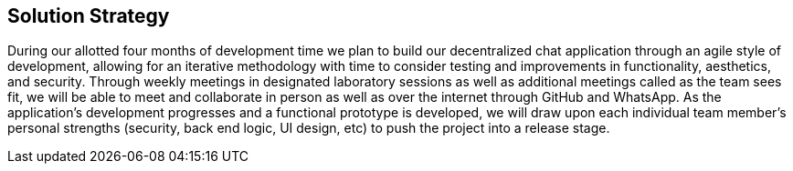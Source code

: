 [[section-solution-strategy]]
== Solution Strategy


[role="arc42help"]
****
During our allotted four months of development time we plan to build our decentralized chat application through an agile style of development, allowing for an iterative methodology with time to consider testing and improvements in functionality, aesthetics, and security. Through weekly meetings in designated laboratory sessions as well as additional meetings called as the team sees fit, we will be able to meet and collaborate in person as well as over the internet through GitHub and WhatsApp. As the application's development progresses and a functional prototype is developed, we will draw upon each individual team member's personal strengths (security, back end logic, UI design, etc) to push the project into a release stage.
****
